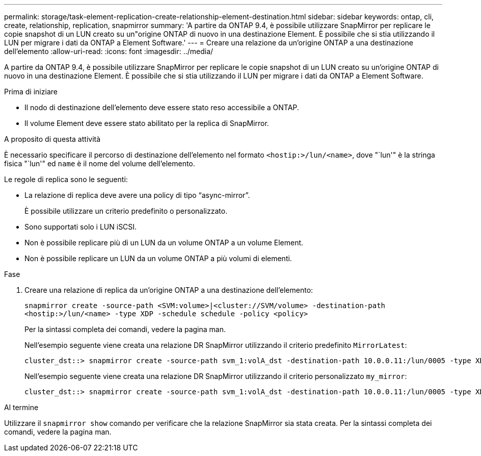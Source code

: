 ---
permalink: storage/task-element-replication-create-relationship-element-destination.html 
sidebar: sidebar 
keywords: ontap, cli, create, relationship, replication, snapmirror 
summary: 'A partire da ONTAP 9.4, è possibile utilizzare SnapMirror per replicare le copie snapshot di un LUN creato su un"origine ONTAP di nuovo in una destinazione Element. È possibile che si stia utilizzando il LUN per migrare i dati da ONTAP a Element Software.' 
---
= Creare una relazione da un'origine ONTAP a una destinazione dell'elemento
:allow-uri-read: 
:icons: font
:imagesdir: ../media/


[role="lead"]
A partire da ONTAP 9.4, è possibile utilizzare SnapMirror per replicare le copie snapshot di un LUN creato su un'origine ONTAP di nuovo in una destinazione Element. È possibile che si stia utilizzando il LUN per migrare i dati da ONTAP a Element Software.

.Prima di iniziare
* Il nodo di destinazione dell'elemento deve essere stato reso accessibile a ONTAP.
* Il volume Element deve essere stato abilitato per la replica di SnapMirror.


.A proposito di questa attività
È necessario specificare il percorso di destinazione dell'elemento nel formato `<hostip:>/lun/<name>`, dove "`lun'" è la stringa fisica "`lun'" ed `name` è il nome del volume dell'elemento.

Le regole di replica sono le seguenti:

* La relazione di replica deve avere una policy di tipo "`async-mirror`".
+
È possibile utilizzare un criterio predefinito o personalizzato.

* Sono supportati solo i LUN iSCSI.
* Non è possibile replicare più di un LUN da un volume ONTAP a un volume Element.
* Non è possibile replicare un LUN da un volume ONTAP a più volumi di elementi.


.Fase
. Creare una relazione di replica da un'origine ONTAP a una destinazione dell'elemento:
+
`snapmirror create -source-path <SVM:volume>|<cluster://SVM/volume> -destination-path <hostip:>/lun/<name> -type XDP -schedule schedule -policy <policy>`

+
Per la sintassi completa dei comandi, vedere la pagina man.

+
Nell'esempio seguente viene creata una relazione DR SnapMirror utilizzando il criterio predefinito `MirrorLatest`:

+
[listing]
----
cluster_dst::> snapmirror create -source-path svm_1:volA_dst -destination-path 10.0.0.11:/lun/0005 -type XDP -schedule my_daily -policy MirrorLatest
----
+
Nell'esempio seguente viene creata una relazione DR SnapMirror utilizzando il criterio personalizzato `my_mirror`:

+
[listing]
----
cluster_dst::> snapmirror create -source-path svm_1:volA_dst -destination-path 10.0.0.11:/lun/0005 -type XDP -schedule my_daily -policy my_mirror
----


.Al termine
Utilizzare il `snapmirror show` comando per verificare che la relazione SnapMirror sia stata creata. Per la sintassi completa dei comandi, vedere la pagina man.

